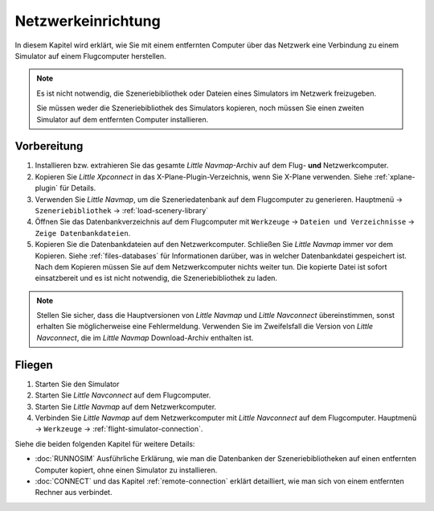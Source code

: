 Netzwerkeinrichtung
------------------------------------

In diesem Kapitel wird erklärt, wie Sie mit einem entfernten Computer über das Netzwerk eine Verbindung zu einem Simulator auf einem Flugcomputer herstellen.

.. note::

    Es ist nicht notwendig, die Szeneriebibliothek oder Dateien eines Simulators im Netzwerk freizugeben.

    Sie müssen weder die Szeneriebibliothek des Simulators kopieren, noch müssen Sie einen zweiten Simulator auf dem entfernten Computer installieren.

Vorbereitung
~~~~~~~~~~~~~~~~~~~~~~~~~~~~~~~~~~~~~~~~~~~~~~~~~~

#. Installieren bzw. extrahieren Sie das gesamte *Little Navmap*-Archiv auf dem Flug- **und** Netzwerkcomputer.
#. Kopieren Sie *Little Xpconnect* in das X-Plane-Plugin-Verzeichnis, wenn Sie X-Plane verwenden. Siehe :ref:`xplane-plugin` für Details.
#. Verwenden Sie *Little Navmap*, um die Szeneriedatenbank auf dem Flugcomputer zu generieren. Hauptmenü -> ``Szeneriebibliothek`` -> :ref:`load-scenery-library`
#. Öffnen Sie das Datenbankverzeichnis auf dem Flugcomputer mit ``Werkzeuge`` -> ``Dateien und Verzeichnisse`` -> ``Zeige Datenbankdateien``.
#. Kopieren Sie die Datenbankdateien auf den Netzwerkcomputer. Schließen Sie *Little Navmap* immer vor dem Kopieren. Siehe :ref:`files-databases` für Informationen darüber, was in welcher Datenbankdatei gespeichert ist.
   Nach dem Kopieren müssen Sie auf dem Netzwerkcomputer nichts weiter tun. Die kopierte Datei ist sofort einsatzbereit und es ist nicht notwendig, die Szeneriebibliothek zu laden.

.. note::

    Stellen Sie sicher, dass die Hauptversionen von *Little Navmap* und *Little Navconnect* übereinstimmen, sonst erhalten Sie möglicherweise eine Fehlermeldung.
    Verwenden Sie im Zweifelsfall die Version von *Little Navconnect*, die im *Little Navmap* Download-Archiv enthalten ist.

Fliegen
~~~~~~~~~~~~~~~~~~~~~~~~~~~~~~~~~~~~~~~~~~~~~~~~~~

#. Starten Sie den Simulator
#. Starten Sie *Little Navconnect* auf dem Flugcomputer.
#. Starten Sie *Little Navmap* auf dem Netzwerkcomputer.
#. Verbinden Sie *Little Navmap* auf dem Netzwerkcomputer mit *Little Navconnect* auf dem Flugcomputer.
   Hauptmenü -> ``Werkzeuge`` -> :ref:`flight-simulator-connection`.

Siehe die beiden folgenden Kapitel für weitere Details:

- :doc:`RUNNOSIM` Ausführliche Erklärung, wie man die Datenbanken der Szeneriebibliotheken auf einen entfernten Computer kopiert, ohne einen Simulator zu installieren.
- :doc:`CONNECT` und das Kapitel :ref:`remote-connection` erklärt detailliert, wie man sich von einem entfernten Rechner aus verbindet.
